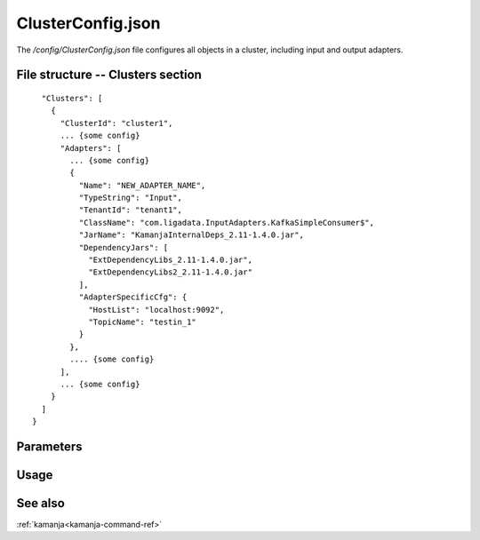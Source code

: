 
.. _clusterconfig-config-ref:

ClusterConfig.json
==================

The */config/ClusterConfig.json* file configures all objects in a cluster,
including input and output adapters.

File structure -- Clusters section
----------------------------------

::

    "Clusters": [
      {
        "ClusterId": "cluster1",
        ... {some config}
        "Adapters": [
          ... {some config}
          {
            "Name": "NEW_ADAPTER_NAME",
            "TypeString": "Input",
            "TenantId": "tenant1",
            "ClassName": "com.ligadata.InputAdapters.KafkaSimpleConsumer$",
            "JarName": "KamanjaInternalDeps_2.11-1.4.0.jar",
            "DependencyJars": [
              "ExtDependencyLibs_2.11-1.4.0.jar",
              "ExtDependencyLibs2_2.11-1.4.0.jar"
            ],
            "AdapterSpecificCfg": {
              "HostList": "localhost:9092",
              "TopicName": "testin_1"
            }
          },
          .... {some config}
        ],
        ... {some config}
      }
    ]
  }

Parameters
----------


Usage
-----


See also
--------

:ref:`kamanja<kamanja-command-ref>`

